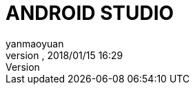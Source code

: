 = ANDROID STUDIO
:author: yanmaoyuan
:revnumber:
:revdate: 2018/01/15 16:29
:experimental:
:keywords:
ifdef::env-github,env-browser[:outfilesuffix: .adoc]
